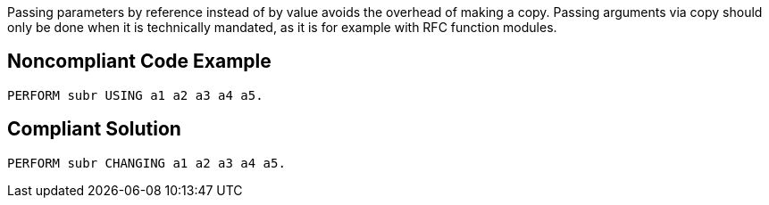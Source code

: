 Passing parameters by reference instead of by value avoids the overhead of making a copy. Passing arguments via copy should only be done when it is technically mandated, as it is for example with RFC function modules.

== Noncompliant Code Example

----
PERFORM subr USING a1 a2 a3 a4 a5.
----

== Compliant Solution

----
PERFORM subr CHANGING a1 a2 a3 a4 a5.
----
